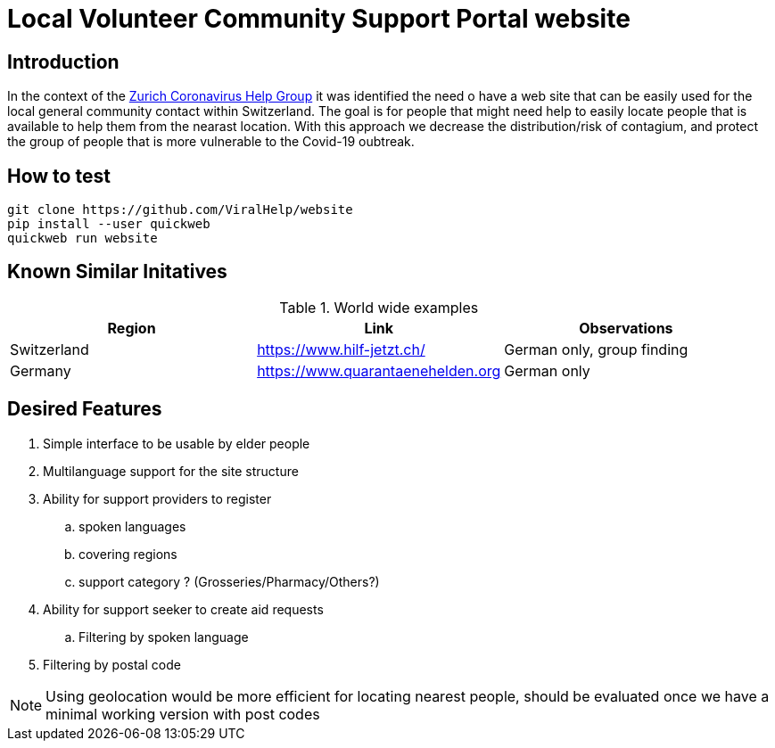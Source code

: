 =  Local Volunteer Community Support Portal website

== Introduction

:helpgroup: https://www.facebook.com/groups/212831576624482/[Zurich Coronavirus Help Group]

In the context of the {helpgroup} it was identified the need o have a web site that can be easily used for the local general community contact within Switzerland. The goal is for people that might need help to easily locate people that is available to help them from the nearast location. With this approach we decrease the distribution/risk of contagium, and protect the group of people that is more vulnerable to the Covid-19 oubtreak.

== How to test

```bash
git clone https://github.com/ViralHelp/website
pip install --user quickweb
quickweb run website
```

== Known Similar Initatives

.World wide examples
|===
|Region|Link |Observations

| Switzerland | https://www.hilf-jetzt.ch/ | German only, group finding
| Germany| https://www.quarantaenehelden.org | German only
|===

== Desired Features

. Simple interface to be usable by elder people
. Multilanguage support for the site structure
. Ability for support providers to register
.. spoken languages
.. covering regions
.. support category ? (Grosseries/Pharmacy/Others?)
. Ability for support seeker to create aid requests
.. Filtering by spoken language
. Filtering by postal code

NOTE: Using geolocation would be more efficient for locating nearest people, should be evaluated once we have a minimal working version with post codes

